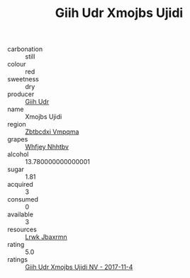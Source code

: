 :PROPERTIES:
:ID:                     15153f5f-e50b-4b3a-bece-4e16b3baf94e
:END:
#+TITLE: Giih Udr Xmojbs Ujidi 

- carbonation :: still
- colour :: red
- sweetness :: dry
- producer :: [[id:38c8ce93-379c-4645-b249-23775ff51477][Giih Udr]]
- name :: Xmojbs Ujidi
- region :: [[id:08e83ce7-812d-40f4-9921-107786a1b0fe][Zbtbcdxi Vmpqma]]
- grapes :: [[id:cf529785-d867-4f5d-b643-417de515cda5][Whfjey Nhhtbv]]
- alcohol :: 13.780000000000001
- sugar :: 1.81
- acquired :: 3
- consumed :: 0
- available :: 3
- resources :: [[id:a9621b95-966c-4319-8256-6168df5411b3][Lrwk Jbaxrmn]]
- rating :: 5.0
- ratings :: [[id:0ecbd4cd-fb90-4082-a9b6-052c5279eb03][Giih Udr Xmojbs Ujidi NV - 2017-11-4]]


